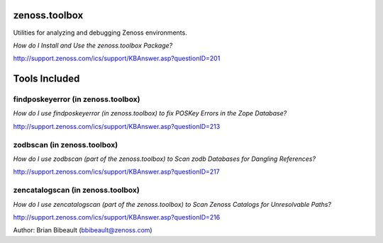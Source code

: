 zenoss.toolbox
==============

Utilities for analyzing and debugging Zenoss environments.  

*How do I Install and Use the zenoss.toolbox Package?*

http://support.zenoss.com/ics/support/KBAnswer.asp?questionID=201

Tools Included
==============

findposkeyerror (in zenoss.toolbox)
---------------
*How do I use findposkeyerror (in zenoss.toolbox) to fix POSKey Errors in the Zope Database?*

http://support.zenoss.com/ics/support/KBAnswer.asp?questionID=213

zodbscan (in zenoss.toolbox)
--------
*How do I use zodbscan (part of the zenoss.toolbox) to Scan zodb Databases for Dangling References?*

http://support.zenoss.com/ics/support/KBAnswer.asp?questionID=217

zencatalogscan (in zenoss.toolbox)
--------------
*How do I use zencatalogscan (part of the zenoss.toolbox) to Scan Zenoss Catalogs for Unresolvable Paths?*

http://support.zenoss.com/ics/support/KBAnswer.asp?questionID=216

Author: Brian Bibeault (bbibeault@zenoss.com)

